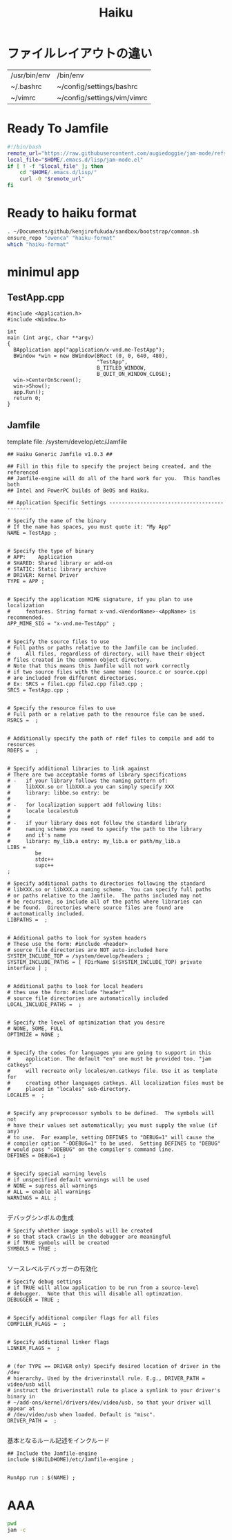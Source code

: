 #+TITLE: Haiku

* ファイルレイアウトの違い

| /usr/bin/env | /bin/env                    |
| ~/.bashrc    | ~/config/settings/bashrc    |
| ~/vimrc      | ~/config/settings/vim/vimrc |

* Ready To Jamfile
#+begin_src bash
  #!/bin/bash
  remote_url="https://raw.githubusercontent.com/augiedoggie/jam-mode/refs/heads/main/jam-mode.el"
  local_file="$HOME/.emacs.d/lisp/jam-mode.el"
  if [ ! -f "$local_file" ]; then
      cd "$HOME/.emacs.d/lisp/"
      curl -O "$remote_url"
  fi
#+end_src

#+RESULTS:

* Ready to haiku format
#+begin_src bash
  . ~/Documents/github/kenjirofukuda/sandbox/bootstrap/common.sh
  ensure_repo "owenca" "haiku-format"
  which "haiku-format"
#+end_src

#+RESULTS:
| mkdir | -p                                              | /boot/home/Documents/github/owenca |               |
| cd    | /boot/home/Documents/github/owenca/haiku-format |                                    |               |
| git   | fetch                                           |                                    |               |
| git   | diff                                            | master                             | origin/master |
|       |                                                 |                                    |               |


* minimul app
** TestApp.cpp
#+begin_src c++ :tangle TestApp.cpp
  #include <Application.h>
  #include <Window.h>

  int
  main (int argc, char **argv)
  {
    BApplication app("application/x-vnd.me-TestApp");
    BWindow *win = new BWindow(BRect (0, 0, 640, 480),
                               "TestApp",
                               B_TITLED_WINDOW,
                               B_QUIT_ON_WINDOW_CLOSE);
    win->CenterOnScreen();
    win->Show();
    app.Run();
    return 0;
  }
#+end_src

** Jamfile
template file: /system/develop/etc/Jamfile
#+begin_src jam :tangle Jamfile
  ## Haiku Generic Jamfile v1.0.3 ##

  ## Fill in this file to specify the project being created, and the referenced
  ## Jamfile-engine will do all of the hard work for you.  This handles both
  ## Intel and PowerPC builds of BeOS and Haiku.

  ## Application Specific Settings ---------------------------------------------

  # Specify the name of the binary
  #	If the name has spaces, you must quote it: "My App"
  NAME = TestApp ;

#+end_src

#+begin_src jam :tangle Jamfile
  # Specify the type of binary
  #	APP:	Application
  #	SHARED:	Shared library or add-on
  #	STATIC:	Static library archive
  #	DRIVER: Kernel Driver
  TYPE = APP ;

#+end_src

#+begin_src jam :tangle Jamfile
  # Specify the application MIME signature, if you plan to use localization
  # 	features. String format x-vnd.<VendorName>-<AppName> is recommended.
  APP_MIME_SIG = "x-vnd.me-TestApp" ;

#+end_src

#+begin_src jam :tangle Jamfile
  # Specify the source files to use
  #	Full paths or paths relative to the Jamfile can be included.
  # 	All files, regardless of directory, will have their object
  #	files created in the common object directory.
  #	Note that this means this Jamfile will not work correctly
  #	if two source files with the same name (source.c or source.cpp)
  #	are included from different directories.
  # Ex: SRCS = file1.cpp file2.cpp file3.cpp ;
  SRCS = TestApp.cpp ;

#+end_src

#+begin_src jam :tangle Jamfile
  # Specify the resource files to use
  #	Full path or a relative path to the resource file can be used.
  RSRCS =  ;

#+end_src

#+begin_src jam :tangle Jamfile
  # Additionally specify the path of rdef files to compile and add to resources
  RDEFS =  ;

#+end_src

#+begin_src jam :tangle Jamfile
  # Specify additional libraries to link against
  #	There are two acceptable forms of library specifications
  #	-	if your library follows the naming pattern of:
  #		libXXX.so or libXXX.a you can simply specify XXX
  #		library: libbe.so entry: be
  #
  #	-	for localization support add following libs:
  #		locale localestub
  #
  #	- 	if your library does not follow the standard library
  #		naming scheme you need to specify the path to the library
  #		and it's name
  #		library: my_lib.a entry: my_lib.a or path/my_lib.a
  LIBS =
           be
           stdc++
           supc++
  ;

  # Specify additional paths to directories following the standard
  #	libXXX.so or libXXX.a naming scheme.  You can specify full paths
  #	or paths relative to the Jamfile.  The paths included may not
  #	be recursive, so include all of the paths where libraries can
  #	be found.  Directories where source files are found are
  #	automatically included.
  LIBPATHS =  ;

#+end_src

#+begin_src jam :tangle Jamfile
  # Additional paths to look for system headers
  #	These use the form: #include <header>
  #	source file directories are NOT auto-included here
  SYSTEM_INCLUDE_TOP = /system/develop/headers ;
  SYSTEM_INCLUDE_PATHS = [ FDirName $(SYSTEM_INCLUDE_TOP) private interface ] ;

#+end_src

#+begin_src jam :tangle Jamfile
  # Additional paths to look for local headers
  #	thes use the form: #include "header"
  #	source file directories are automatically included
  LOCAL_INCLUDE_PATHS =  ;

#+end_src

#+begin_src jam :tangle Jamfile
  # Specify the level of optimization that you desire
  #	NONE, SOME, FULL
  OPTIMIZE = NONE ;

#+end_src

#+begin_src jam :tangle Jamfile
  # Specify the codes for languages you are going to support in this
  # 	application. The default "en" one must be provided too. "jam catkeys"
  # 	will recreate only locales/en.catkeys file. Use it as template for
  # 	creating other languages catkeys. All localization files must be
  # 	placed in "locales" sub-directory.
  LOCALES =  ;

#+end_src

#+begin_src jam :tangle Jamfile
  # Specify any preprocessor symbols to be defined.  The symbols will not
  #	have their values set automatically; you must supply the value (if any)
  #	to use.  For example, setting DEFINES to "DEBUG=1" will cause the
  #	compiler option "-DDEBUG=1" to be used.  Setting DEFINES to "DEBUG"
  #	would pass "-DDEBUG" on the compiler's command line.
  DEFINES = DEBUG=1 ;

#+end_src

#+begin_src jam :tangle Jamfile
  # Specify special warning levels
  #	if unspecified default warnings will be used
  #	NONE = supress all warnings
  #	ALL = enable all warnings
  WARNINGS = ALL ;

#+end_src

デバッグシンボルの生成
#+begin_src jam :tangle Jamfile
  # Specify whether image symbols will be created
  #	so that stack crawls in the debugger are meaningful
  #	if TRUE symbols will be created
  SYMBOLS = TRUE ;

#+end_src

ソースレベルデバッガーの有効化
#+begin_src jam :tangle Jamfile
  # Specify debug settings
  #	if TRUE will allow application to be run from a source-level
  #	debugger.  Note that this will disable all optimzation.
  DEBUGGER = TRUE ;

#+end_src

#+begin_src jam :tangle Jamfile
  # Specify additional compiler flags for all files
  COMPILER_FLAGS =  ;

#+end_src

#+begin_src jam :tangle Jamfile
  # Specify additional linker flags
  LINKER_FLAGS =  ;

#+end_src

#+begin_src jam :tangle Jamfile
  # (for TYPE == DRIVER only) Specify desired location of driver in the /dev
  #	hierarchy. Used by the driverinstall rule. E.g., DRIVER_PATH = video/usb will
  #	instruct the driverinstall rule to place a symlink to your driver's binary in
  #	~/add-ons/kernel/drivers/dev/video/usb, so that your driver will appear at
  #	/dev/video/usb when loaded. Default is "misc".
  DRIVER_PATH =  ;

#+end_src

基本となるルール記述をインクルード
#+begin_src jam :tangle Jamfile
  ## Include the Jamfile-engine
  include $(BUILDHOME)/etc/Jamfile-engine ;

#+end_src

#+begin_src jam :tangle Jamfile
  RunApp run : $(NAME) ;
#+end_src

* AAA
#+begin_src bash
  pwd
  jam -c
#+end_src

#+RESULTS:
| /boot/home/Documents/github/kenjirofukuda/sandbox/haiku |                   |              |
| ...patience...                                          |                   |              |
| ...found                                                | 15                | target(s)... |
| ...updating                                             | 2                 | target(s)... |
| C++                                                     | obj.X86/TestApp.o |              |
| Link                                                    | obj.X86/TestApp   |              |
| Chmod1                                                  | obj.X86/TestApp   |              |
| MimeSet                                                 | obj.X86/TestApp   |              |
| ...updated                                              | 2                 | target(s)... |
